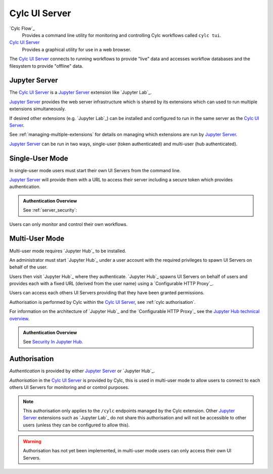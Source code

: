 .. _Cylc UI Server architecture:

Cylc UI Server
==============

`Cylc Flow`_
   Provides a command line utility for monitoring and controlling
   Cylc workflows called ``cylc tui``.
`Cylc UI Server`_
   Provides a graphical utility for use in a web browser.

The `Cylc UI Server`_ connects to running workflows to provide "live" data
and accesses workflow databases and the filesystem to provide "offline" data.


Jupyter Server
--------------

The `Cylc UI Server`_ is a `Jupyter Server`_ extension like `Jupyter Lab`_.

`Jupyter Server`_ provides the web server infrastructure which is shared by
its extensions which can used to run multiple extensions simultaneously.

If desired other extensions (e.g. `Jupyter Lab`_) can be installed and
configured to run in the same server as the `Cylc UI Server`_.

See :ref:`managing-multiple-extensions` for details on managing which
extensions are run by `Jupyter Server`_.

`Jupyter Server`_ can be run in two ways, single-user (token authenticated)
and multi-user (hub authenticated).


.. _single-user mode:

Single-User Mode
----------------

In single-user mode users must start their own UI Servers from the command line.

`Jupyter Server`_ will provide them with a URL to access their server including
a secure token which provides authentication.

.. admonition:: Authentication Overview
   :class: hint

   See :ref:`server_security`:

Users can only monitor and control their own workflows.

.. image:: img/gui-arch-single-user.svg
   :width: 70%
   :align: center


.. _multi-user mode:

Multi-User Mode
----------------

Multi-user mode requires `Jupyter Hub`_ to be installed.

An administrator must start `Jupyter Hub`_ under a user account with
the required privileges to spawn UI Servers on behalf of the user.

Users then visit `Jupyter Hub`_ where they authenticate. `Jupyter Hub`_
spawns UI Servers on behalf of users and provides each with a fixed URL
(derived from the user name) using a `Configurable HTTP Proxy`_.

Users can access each others UI Servers providing that they have been granted
permissions.

Authorisation is performed by Cylc within the `Cylc UI Server`_, see
:ref:`cylc authorisation`.

.. _Jupyter Hub technical overview: https://jupyterhub.readthedocs.io/en/stable/reference/technical-overview.html

For information on the architecture of `Jupyter Hub`_ and the
`Configurable HTTP Proxy`_ see the `Jupyter Hub technical overview`_.

.. admonition:: Authentication Overview
   :class: hint

   .. _Security In Jupyter Hub: https://jupyterhub.readthedocs.io/en/stable/reference/websecurity.html

   See `Security In Jupyter Hub`_.

.. image:: img/gui-arch-multi-user.svg
   :width: 100%


.. _cylc authorisation:

Authorisation
-------------

*Authentication* is provided by either `Jupyter Server`_ or `Jupyter Hub`_.

*Authorisation* in the `Cylc UI Server`_ is provided by Cylc, this is used in
multi-user mode to allow users to connect to each others UI Servers for
monitoring and or control purposes.

.. note::

   This authorisation only applies to the ``/cylc`` endpoints managed by the
   Cylc extension.  Other `Jupyter Server`_ extensions such as `Jupyter Lab`_
   do not share this authorisation and will not be accessible to other users
   (unless they can be configured to allow this).

.. warning::

   Authorisation has not yet been implemented, in multi-user mode users can
   only access their own UI Servers.

